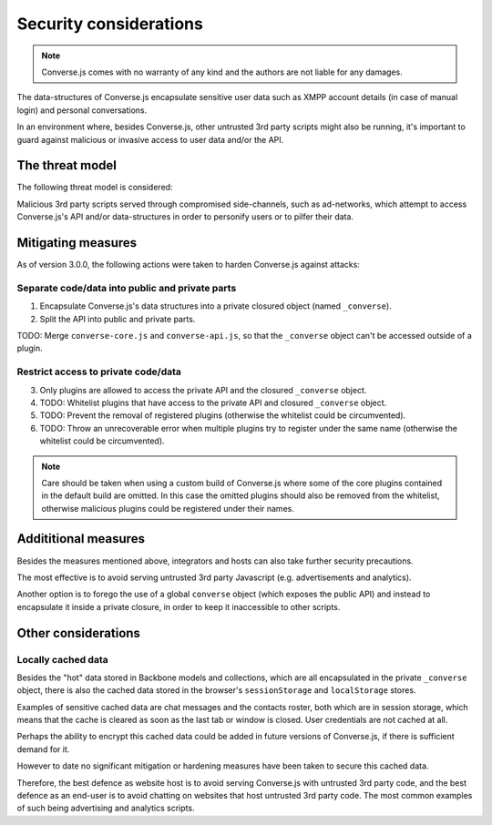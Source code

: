 .. raw:: html

    <div id="banner"><a href="https://github.com/jcbrand/converse.js/blob/master/docs/source/theming.rst">Edit me on GitHub</a></div>
 
=======================
Security considerations
=======================

.. note::
    Converse.js comes with no warranty of any kind and the authors are not liable for any damages.

The data-structures of Converse.js encapsulate sensitive user data such as
XMPP account details (in case of manual login) and personal conversations.

In an environment where, besides Converse.js, other untrusted 3rd party scripts
might also be running, it's important to guard against malicious or invasive
access to user data and/or the API.

The threat model
================

The following threat model is considered:

Malicious 3rd party scripts served through compromised side-channels, such as ad-networks,
which attempt to access Converse.js's API and/or data-structures in order to personify users
or to pilfer their data.

Mitigating measures
===================

As of version 3.0.0, the following actions were taken to harden Converse.js against attacks:

Separate code/data into public and private parts
------------------------------------------------

1. Encapsulate Converse.js's data structures into a private closured object (named ``_converse``).
2. Split the API into public and private parts.

TODO: Merge ``converse-core.js`` and ``converse-api.js``, so that the ``_converse`` object can't be accessed outside of a plugin.

Restrict access to private code/data
------------------------------------

3. Only plugins are allowed to access the private API and the closured ``_converse`` object.
4. TODO: Whitelist plugins that have access to the private API and closured ``_converse`` object.
5. TODO: Prevent the removal of registered plugins (otherwise the whitelist could be circumvented).
6. TODO: Throw an unrecoverable error when multiple plugins try to register under the
   same name (otherwise the whitelist could be circumvented).

.. note::
    Care should be taken when using a custom build of Converse.js where some
    of the core plugins contained in the default build are omitted. In this case
    the omitted plugins should also be removed from the whitelist, otherwise
    malicious plugins could be registered under their names.

Addititional measures
=====================

Besides the measures mentioned above, integrators and hosts can also take
further security precautions.

The most effective is to avoid serving untrusted 3rd party Javascript (e.g.
advertisements and analytics).

Another option is to forego the use of a global ``converse`` object (which
exposes the public API) and instead to encapsulate it inside a private closure,
in order to keep it inaccessible to other scripts.


Other considerations
====================

Locally cached data
-------------------

Besides the "hot" data stored in Backbone models and collections, which are all
encapsulated in the private ``_converse`` object, there is also the cached data
stored in the browser's ``sessionStorage`` and ``localStorage`` stores.

Examples of sensitive cached data are chat messages and the contacts roster,
both which are in session storage, which means that the cache is cleared as
soon as the last tab or window is closed. User credentials are not cached at
all.

Perhaps the ability to encrypt this cached data could be added in future
versions of Converse.js, if there is sufficient demand for it.

However to date no significant mitigation or hardening measures have been taken to
secure this cached data.

Therefore, the best defence as website host is to avoid serving Converse.js with
untrusted 3rd party code, and the best defence as an end-user is to avoid chatting
on websites that host untrusted 3rd party code. The most common examples of such
being advertising and analytics scripts.

